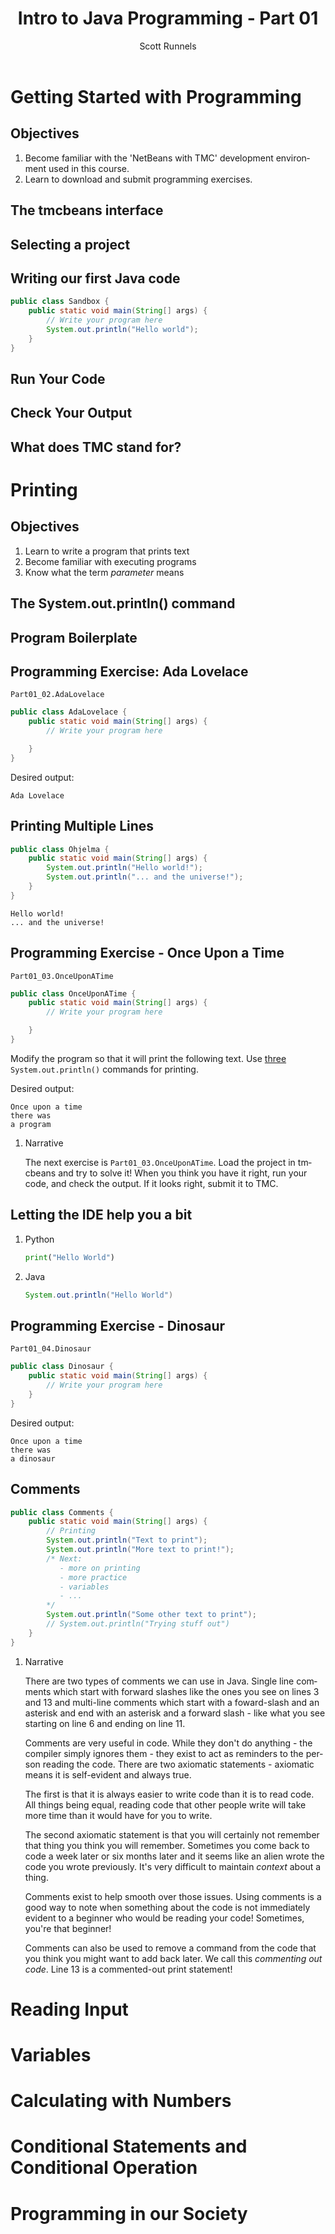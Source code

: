 #+TITLE: Intro to Java Programming - Part 01
#+AUTHOR: Scott Runnels
#+LANGUAGE: en
#+OPTIONS:   H:2 num:t toc:t \n:nil @:t ::t |:t ^:t -:t f:t *:t <:t
#+LaTeX_CLASS: beamer
#+LaTeX_CLASS_OPTIONS: [presentation]
#+COLUMNS: %45ITEM %10BEAMER_env(Env) %10BEAMER_act(Act) %4BEAMER_col(Col) %8BEAMER_opt(Opt)
#+COLUMNS: %20ITEM %13BEAMER_env(Env) %6BEAMER_envargs(Args) %4BEAMER_col(Col) %7BEAMER_extra(Extra)
#+BEAMER_THEME: metropolis
#+BEAMER_OUTER_THEME: miniframes [subsection=false]
#+BEAMER_HEADER: \subtitle{The Runnels School to Write More Good}
#+BEAMER_HEADER: \AtBeginSection[]{
# This line inserts a table of contents with the current section highlighted at
# the beginning of each section
#+BEAMER_HEADER: \begin{frame}<beamer>\frametitle{Topic}\tableofcontents[currentsection]\end{frame}
# In order to have the miniframes/smoothbars navigation bullets even though we do not use subsections 
# q.v. https://tex.stackexchange.com/questions/2072/beamer-navigation-circles-without-subsections/2078#2078
#+BEAMER_HEADER: \subsection{}
#+BEAMER_HEADER: }
#+LATEX_HEADER: \usepackage{listings}
#+LATEX_HEADER: \usepackage{minted}
#+LATEX_HEADER: \usepackage{tcolorbox}
#+LATEX_HEADER: \usepackage{etoolbox}
#+LATEX_HEADER: \BeforeBeginEnvironment{minted}{\begin{tcolorbox}}%
#+LATEX_HEADER: \AfterEndEnvironment{minted}{\end{tcolorbox}}%
* Getting Started with Programming
** Objectives
    1. Become familiar with the 'NetBeans with TMC' development environment used in this course.
    2. Learn to download and submit programming exercises.
*** Narrative                                                      :noexport:
     For the first part of this course we're going to dive right into some very
     basic usage examples of the tools you'll be using to write your code, test
     for accuracy, and even submit the code for exercises to see if you got the
     correct answer!

     To do this, we'll be using what is called "Netbeans with TMC". Netbeans is
     a very common Integrated Development Environment or "IDE" used by Java
     developers. It will help you organize your code, remind you of things you
     might not wish to simply memorize, and even give you little shortcuts that
     help make the experience of being a developer a little more enjoyable!
     There are lots of different IDEs and most developers feel pretty strongly
     about the one they use since it's what they spend most of their day in!
     Over time, as you do more more development and explore other options you
     may find you prefer a different IDE than the one we use here; however
     there's a very good reason why we'll be using this one. This course is
     based on the content at mooc.fi and they have a service which allows you to
     complete the exercises in the course in Netbeans and submit them for
     "grading". In this case, it's a test that takes your code, runs it and
     checks the output. If the output passes, you pass! This saves us from
     setting up our environment and having to troubleshoot - this lets you focus
     on one thing: Learning Java.
** The tmcbeans interface
     [[./images/part01.000.png]]
*** Narrative                                                      :noexport:
     Once you have `tmcbeans` installed, when you open tmcbeans for the first
     time you'll be asked for the username and password of your Mooc.fi account;
     enter these values and select /Log In/. The next screen should show you the
     organizational selection screen and ask for a course selection. We're using
     /Mooc.fi/ and /Java Programming I/. Once you've selected both, you can
     accept the default settings supplied by tmcbeans and when the follow-up
     /Download exercises/ screen pops up, we can make sure all options are
     selected and click on /Download/. After a short period of time, the IDE
     will open with some pre-populated projects on the left. Like you see here.
** Selecting a project
   #+beamer: \only<1>{
   #+attr_latex: :width 0.5\textwidth
   [[./images/part01.001.png]]
   #+beamer: }\only<2>{
   [[./images/part01.002.png]]
   #+beamer: }

*** Narrative                                                      :noexport:
     From here we can use the /Files/ tab to select the first project we'll look
     at. Select the project which says /Part01_01.Sandbox/ by double-clicking
     then double click through /src/, /main/, and /java/ to find /Sandbox.java/

     ::NEXT SLIDE::
     In the right hand quadrant of the screen there is some introductory source
     code pre-filled for you. This is where we will be entering the source code
     for our projects; where you will be typing commands to instruct the
     computer what to do. The first line in our /main/ function begins with two
     forward-slash characters; this denotes a comment. A comment is used to
     document your code -- think of it as a message to yourself when you come
     back to this code in six months or to the next person who reads your code.
     Anything that happens after the comment on the same line will not be
     processed by Java.
** Writing our first Java code
   #+ATTR_LATEX: :options numbersep=5pt,linenos,breaklines=true,fontsize=\footnotesize,escapeinside=!!   
   #+begin_src java
      public class Sandbox {
          public static void main(String[] args) {
              // Write your program here
              System.out.println("Hello world"); 
          }
      }
   #+end_src
*** Narrative                                                      :noexport:
     We're going to fill in some code of our own. In this case we're
     going to tell Java to generate text output using the command
     =System.out.println()=.  Inside of the parenthesis we'll include a
     string - which is text between quotation marks - in this case
     "Hello World". Take a few minutes to insert the line here into
     the Sandbox.java file you opened in the last step.  Notice how I
     put a ";" character at the end of the line. This tells the
     computer "this is the end of the line".

     You might have noticed some windows popping up when you filled
     out your code. These windows are /helper/ functions from your
     Integrated Development Environment or IDE. It's trying to guess
     what you're going to write and supplying options which might help
     you or provide useful documentation for what you're doing.

     With the line filled in, you /should/ have a working Java
     program. We just need to compile and run it. We'll cover what the
     word /compile/ means later.
     
** Run Your Code
   [[./images/part01.004.png]]
*** Narrative                                                      :noexport:
    select the Run bputton and the computer will compile and execute your code!
** Check Your Output
   [[./images/part01.005.png]]
*** Narrative                                                      :noexport:
    You should see your output in the /Output/ dialog box at the bottom
    of the screen! You've now written, compiled, and executed your
    first Java program.
    
** What does TMC stand for?
   #+beamer: \only<1>{
  [[./images/part01.006.png]]
  #+beamer: }\only<2>{
  [[./images/part01.007.png]]
  #+beamer: }
*** Narrative                                                      :noexport:
    The TMC package is "Test My Code". If your code executed and
    generated output without errors you can Submit the code by
    clicking on "TMC" and then selecting "Submit". This will submit
    our code to TestMyCode which compares the output of the code to
    the desired output TMC expects. Take a minute and click on /TMC/ at
    the top and then select /Submit/.

    You should see a dialog box that tells you the progress of the submission

    ::NEXT SLIDE::
    
    If everything went well, the bottom right hand portion of the
    screen should show a green "100%" indicator.

* Printing
** Objectives
   1. Learn to write a program that prints text
   2. Become familiar with executing programs
   3. Know what the term /parameter/ means
*** Narrative                                                      :noexport:
    In this section we're going to focus on writing a program that prints text,
    becoming more familiar with executing programs, and understanding what the
    term /parameter/ means.
** The System.out.println() command
   #+beamer: \only<1>{
   [[./images/part01.009.png]]
   #+beamer: }\only<2>{
   [[./images/part01.008.png]]
   #+beamer: }
*** Narrative                                                      :noexport:
    In the last section we added the =System.out.println()= command to a java
    file and made it output the text we chose. When we added the =System.out.println()= command we needed to tell it what to print, to do that, we had to provide what is called a /parameter/ between the parenthesis. 

    ::NEXT SLIDE::
    In our case, our parameter was /Hello World/. We call this /passing a parameter/; you'd say /we passed the string 'hello world' to System.out.println()/
** Program Boilerplate
   #+beamer: \only<1>{
   [[./images/part01.010.png]]
   #+beamer: }\only<2>{
   [[./images/part01.011.png]]
   #+beamer: }\only<3>{
   [[./images/part01.012.png]]
   #+beamer: }\only<4>{
   [[./images/part01.013.png]]
   #+beamer: }
*** Narrative                                                      :noexport:
    Java requires a good deal of what programmers call /boilerplate/ it comes
    from when we used to use hot metal typesetting to make things like
    newspapers but in modern vernacular it mostly means something that is copied
    or reused without significant changes.

    In the code we ran in the last section, everything that isn't the comment - the line starting with two forward slashes - and the System.out.println() command

    ::NEXT SLIDE::

    was boilerplate. In this example, the /boilerplate/ parts of our code tell
    the computer that our program is called /Sandbox/. Java forces you to match
    the name of the program to the name of the file that contains the source
    code. Since our program is named /Sandbox/ it has to exist in a file named
    =Sandbox.java= to work.

    When the program starts, execution begins at the line that says =public static void main=

    ::NEXT SLIDE::

    and ends at the closing curly bracket.

    We'll discuss what the terms /public class/ and /public static void/ mean
    later on. In our example, we have only one command to execute since comments
    are ignored.
** Programming Exercise: Ada Lovelace
   =Part01_02.AdaLovelace=
   #+ATTR_LATEX: :options numbersep=5pt,linenos,breaklines=true,fontsize=\footnotesize,escapeinside=!!
   #+begin_src java :exports code
     public class AdaLovelace {
         public static void main(String[] args) {
             // Write your program here

         }
     }     
   #+end_src

   Desired output:
   #+begin_example
   Ada Lovelace
   #+end_example
*** Narrative                                                      :noexport:
    It's time to do an exercise. In =tmcbeans=, open the project
    =Part01_02.AdaLovelace= by double clicking, and continue to double click
    through /src/, /main/, /java/, and /AdaLovelace.java/

    Notice how the file named /AdaLovelace.java/ has a 'public class
    AdaLovelace' as part of the boilerplate! Our job is to write a program that
    outputs the string "Ada LoveLace". When you think you have the answer,
    submit your answer to TMC!
** Printing Multiple Lines
   #+ATTR_LATEX: :options numbersep=5pt,linenos,breaklines=true,fontsize=\footnotesize,escapeinside=!!   
   #+begin_src java :results output :exports both
     public class Ohjelma {
         public static void main(String[] args) {
             System.out.println("Hello world!");
             System.out.println("... and the universe!");
         }
     }
   #+end_src

   #+RESULTS:
   : Hello world!
   : ... and the universe!

*** Narrative                                                      :noexport:
    We construct programs command by command but computer generally needs to
    know when one command ends and another command begins. While computers are
    quite complex there are places where it needs some /help/ to understand what
    humans are telling it to do. Different languages use different means to tell
    the computer /this is the end of a command/. In Java, a command usually ends
    with a semicolon.

    Here we have a program with two commands. Since the =System.out.println()=
    command prints /LINES/ of text we get two lines when this code executes. 

    ::NEXT SLIDE::

    If we didn't have the semicolons at the end of lines 3 and 4 this would
    generated an error instead of text. In fact, you don't really need to start
    a every command on a new line in Java. The newlines are really there for
    humans, not the computer! The computer will understand it if it's all on one
    line as long as the semicolons are in the right place but humans are VERY
    like to get a headache if they try to read it that way.

** Programming Exercise - Once Upon a Time
   =Part01_03.OnceUponATime=
   #+begin_src java
     public class OnceUponATime {
         public static void main(String[] args) {
             // Write your program here

         }
     }
   #+end_src

   Modify the program so that it will print the following text. Use _three_
   =System.out.println()= commands for printing.

   Desired output:
   #+begin_example
     Once upon a time
     there was
     a program
   #+end_example

*** Narrative   
    The next exercise is =Part01_03.OnceUponATime=. Load the project in tmcbeans
    and try to solve it! When you think you have it right, run your code, and
    check the output. If it looks right, submit it to TMC.
** Letting the IDE help you a bit
*** Python
    #+begin_src python :eval no
      print("Hello World")
    #+end_src
*** Java
    #+begin_src java :eval no
      System.out.println("Hello World")
    #+end_src
*** Narrative                                                      :noexport:
    Java is a notoriously /wordy/ language. A lot of languages, when they want
    to print output, the command is just "print()" but Java makes you type 22
    characters at minimum just to write =System.out.println("")=.

    Thankfully, Netbeans - and just about every editor - provides you with some
    shortcuts you can use to make your day to day use of Java just a bit better.
    Let's take a look at a quick one. In whatever, Source code file you happen
    to enter, go to the next line and type the word "sout" and hit the <TAB> key.

    :: WAIT ::

    The IDE expands sout to System.out.println("") AND moves your cursor to the
    spot between the quotes. That reduces those 22 keypresses to no more than
    five! It doesn't feel like a lot but your fingers will thank you later.
** Programming Exercise - Dinosaur
   =Part01_04.Dinosaur=
   #+ATTR_LATEX: :options numbersep=5pt,linenos,breaklines=true,fontsize=\footnotesize,escapeinside=!!   
   #+begin_src java
     public class Dinosaur {
         public static void main(String[] args) {
             // Write your program here
         }
     }
   #+end_src

   Desired output:
   #+begin_example
     Once upon a time
     there was
     a dinosaur
   #+end_example

*** Narrative                                                      :noexport:

    Open the project =Part01_04.Dinosaur=. Modify the program so that it will
   print the following text. Use _three_ =System.out.println()= commands for
   printing but this time use =sout= instead of typing everything out!

** Comments
   #+begin_src java :eval no
     public class Comments {
         public static void main(String[] args) {
             // Printing
             System.out.println("Text to print");
             System.out.println("More text to print!");
             /* Next:
                - more on printing
                - more practice
                - variables
                - ...
             ,*/
             System.out.println("Some other text to print");
             // System.out.println("Trying stuff out")
         }
     }
   #+end_src
*** Narrative
    There are two types of comments we can use in Java. Single line comments
    which start with forward slashes like the ones you see on lines 3 and 13 and
    multi-line comments which start with a foward-slash and an asterisk and end
    with an asterisk and a forward slash - like what you see starting on line 6
    and ending on line 11.

    Comments are very useful in code. While they don't do anything - the
    compiler simply ignores them - they exist to act as reminders to the person
    reading the code. There are two axiomatic statements - axiomatic means it is
    self-evident and always true.

    The first is that it is always easier to write code than it is to read code.
    All things being equal, reading code that other people write will take more
    time than it would have for you to write.

    The second axiomatic statement is that you will certainly not remember that
    thing you think you will remember. Sometimes you come back to code a week
    later or six months later and it seems like an alien wrote the code you
    wrote previously. It's very difficult to maintain /context/ about a thing.

    Comments exist to help smooth over those issues. Using comments is a good
    way to note when something about the code is not immediately evident to a
    beginner who would be reading your code!  Sometimes, you're that beginner!

    Comments can also be used to remove a command from the code that you think
    you might want to add back later. We call this /commenting out code/. Line
    13 is a commented-out print statement!

* Reading Input
* Variables
* Calculating with Numbers
* Conditional Statements and Conditional Operation
* Programming in our Society
